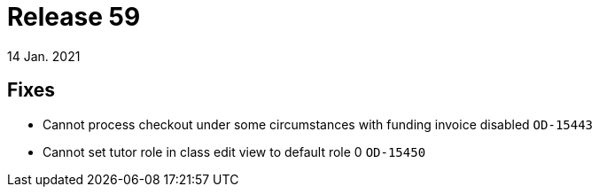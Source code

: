 = Release 59
14 Jan. 2021

== Fixes
* Cannot process checkout under some circumstances with funding invoice disabled `OD-15443`
* Cannot set tutor role in class edit view to default role 0 `OD-15450`

